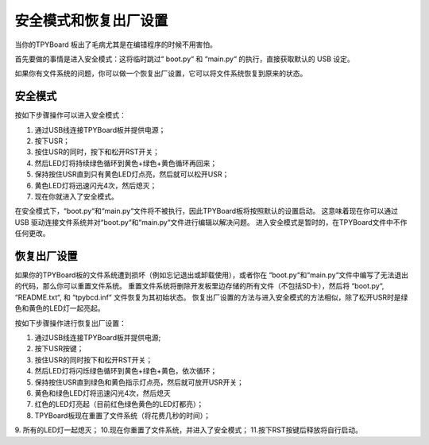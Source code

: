 安全模式和恢复出厂设置
===========================

当你的TPYBoard 板出了毛病尤其是在编错程序的时候不用害怕。

首先要做的事情是进入安全模式：这将临时跳过“ boot.py“ 和 “main.py“ 的执行，直接获取默认的 USB 设定。

如果你有文件系统的问题，你可以做一个恢复出厂设置，它可以将文件系统恢复到原来的状态。

安全模式
---------

按如下步骤操作可以进入安全模式：

1. 通过USB线连接TPYBoard板并提供电源；
2. 按下USR；
3. 按住USR的同时，按下和松开RST开关；
4. 然后LED灯将持续绿色循环到黄色+绿色+黄色循环再回来；
5. 保持按住USR直到只有黄色LED灯点亮，然后就可以松开USR；
6. 黄色LED灯将迅速闪光4次，然后熄灭；
7. 现在你就进入了安全模式。

在安全模式下，“boot.py“和“main.py“文件将不被执行，因此TPYBoard板将按照默认的设置启动。
这意味着现在你可以通过 USB 驱动连接文件系统并对“boot.py“和“main.py“文件进行编辑以解决问题。
进入安全模式是暂时的，在TPYBoard文件中不作任何更改。

恢复出厂设置
----------------------------

如果你的TPYBoard板的文件系统遭到损坏（例如忘记退出或卸载使用），或者你在 “boot.py“和“main.py“文件中编写了无法退出的代码，那么你可以重置文件系统。
重置文件系统将删除开发板里边存储的所有文件（不包括SD卡），然后将 “boot.py“, “README.txt“, 和 “tpybcd.inf“ 文件恢复为其初始状态。
恢复出厂设置的方法与进入安全模式的方法相似，除了松开USR时是绿色和黄色的LED灯一起亮起。

按如下步骤操作进行恢复出厂设置：

1. 通过USB线连接TPYBoard板并提供电源;
2. 按下USR按键；
3. 按住USR的同时按下和松开RST开关；
4. 然后LED灯将闪烁绿色循环到黄色+绿色+黄色，依次循环；
5. 保持按住USR直到绿色和黄色指示灯点亮，然后就可放开USR开关；
6. 黄色和绿色LED灯将迅速闪光4次，然后熄灭
7. 红色的LED灯亮起（目前红色绿色黄色的LED灯都亮）；
8. TPYBoard板现在重置了文件系统（将花费几秒的时间）；
9. 所有的LED灯一起熄灭；
10.现在你重置了文件系统，并进入了安全模式；
11.按下RST按键后释放将自行启动。


